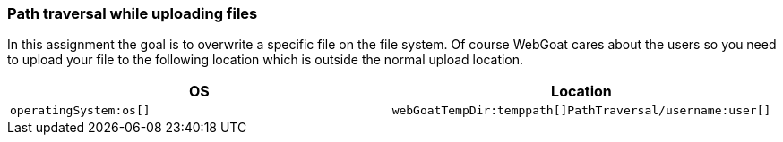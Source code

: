 === Path traversal while uploading files

In this assignment the goal is to overwrite a specific file on the file system. Of course WebGoat cares about the users
so you need to upload your file to the following location which is outside the normal upload location.

|===
|OS |Location

|`operatingSystem:os[]`
|`webGoatTempDir:temppath[]PathTraversal/username:user[]`

|===
